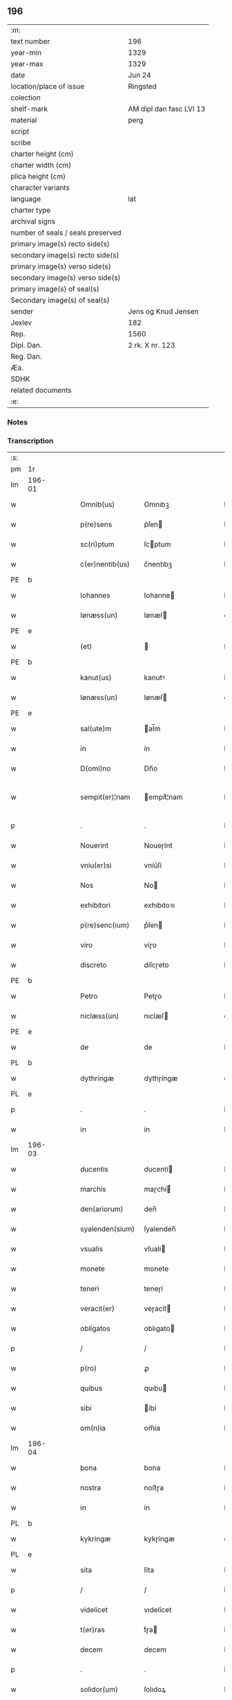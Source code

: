 ** 196

| :m:                               |                         |
| text number                       | 196                     |
| year-min                          | 1329                    |
| year-max                          | 1329                    |
| date                              | Jun 24                  |
| location/place of issue           | Ringsted                |
| colection                         |                         |
| shelf-mark                        | AM dipl dan fasc LVI 13 |
| material                          | perg                    |
| script                            |                         |
| scribe                            |                         |
| charter height (cm)               |                         |
| charter width (cm)                |                         |
| plica height (cm)                 |                         |
| character variants                |                         |
| language                          | lat                     |
| charter type                      |                         |
| archival signs                    |                         |
| number of seals / seals preserved |                         |
| primary image(s) recto side(s)    |                         |
| secondary image(s) recto side(s)  |                         |
| primary image(s) verso side(s)    |                         |
| secondary image(s) verso side(s)  |                         |
| primary image(s) of seal(s)       |                         |
| Secondary image(s) of seal(s)     |                         |
| sender                            | Jens og Knud Jensen     |
| Jexlev                            | 182                     |
| Rep.                              | 1560                    |
| Dipl. Dan.                        | 2 rk. X nr. 123         |
| Reg. Dan.                         |                         |
| Æa.                               |                         |
| SDHK                              |                         |
| related documents                 |                         |
| :e:                               |                         |

*** Notes


*** Transcription
| :s: |        |   |   |   |   |                  |             |   |   |   |   |     |   |   |   |               |
| pm  | 1r     |   |   |   |   |                  |             |   |   |   |   |     |   |   |   |               |
| lm  | 196-01 |   |   |   |   |                  |             |   |   |   |   |     |   |   |   |               |
| w   |        |   |   |   |   | Omnib(us)        | Omnıbꝫ      |   |   |   |   | lat |   |   |   |        196-01 |
| w   |        |   |   |   |   | p(re)sens        | p͛ſen       |   |   |   |   | lat |   |   |   |        196-01 |
| w   |        |   |   |   |   | sc(ri)ptum       | ſcptum     |   |   |   |   | lat |   |   |   |        196-01 |
| w   |        |   |   |   |   | c(er)nentib(us)  | c͛nentıbꝫ    |   |   |   |   | lat |   |   |   |        196-01 |
| PE  | b      |   |   |   |   |                  |             |   |   |   |   |     |   |   |   |               |
| w   |        |   |   |   |   | Iohannes         | Iohanne    |   |   |   |   | lat |   |   |   |        196-01 |
| w   |        |   |   |   |   | Iønæss(un)       | Iønæſ      |   |   |   |   | dan |   |   |   |        196-01 |
| PE  | e      |   |   |   |   |                  |             |   |   |   |   |     |   |   |   |               |
| w   |        |   |   |   |   | (et)             |            |   |   |   |   | lat |   |   |   |        196-01 |
| PE  | b      |   |   |   |   |                  |             |   |   |   |   |     |   |   |   |               |
| w   |        |   |   |   |   | kanut(us)        | kanutꝰ      |   |   |   |   | lat |   |   |   |        196-01 |
| w   |        |   |   |   |   | Iønæss(un)       | Iønæſ      |   |   |   |   | dan |   |   |   |        196-01 |
| PE  | e      |   |   |   |   |                  |             |   |   |   |   |     |   |   |   |               |
| w   |        |   |   |   |   | sal(ute)m        | al̅m        |   |   |   |   | lat |   |   |   |        196-01 |
| w   |        |   |   |   |   | in               | ín          |   |   |   |   | lat |   |   |   |        196-01 |
| w   |        |   |   |   |   | D(omi)no         | Dn̅o         |   |   |   |   | lat |   |   |   |        196-01 |
| w   |        |   |   |   |   | sempit(er)¦nam   | empít͛¦nam  |   |   |   |   | lat |   |   |   | 196-01—196-02 |
| p   |        |   |   |   |   | .                | .           |   |   |   |   | lat |   |   |   |        196-02 |
| w   |        |   |   |   |   | Nouerint         | Noueɼínt    |   |   |   |   | lat |   |   |   |        196-02 |
| w   |        |   |   |   |   | vniu(er)si       | vníu͛ſí      |   |   |   |   | lat |   |   |   |        196-02 |
| w   |        |   |   |   |   | Nos              | No         |   |   |   |   | lat |   |   |   |        196-02 |
| w   |        |   |   |   |   | exhibitori       | exhıbıtoꝛı  |   |   |   |   | lat |   |   |   |        196-02 |
| w   |        |   |   |   |   | p(re)senc(ium)   | p͛ſen       |   |   |   |   | lat |   |   |   |        196-02 |
| w   |        |   |   |   |   | viro             | víɼo        |   |   |   |   | lat |   |   |   |        196-02 |
| w   |        |   |   |   |   | discreto         | díſcɼeto    |   |   |   |   | lat |   |   |   |        196-02 |
| PE  | b      |   |   |   |   |                  |             |   |   |   |   |     |   |   |   |               |
| w   |        |   |   |   |   | Petro            | Petɼo       |   |   |   |   | lat |   |   |   |        196-02 |
| w   |        |   |   |   |   | niclæss(un)      | nıclæſ     |   |   |   |   | dan |   |   |   |        196-02 |
| PE  | e      |   |   |   |   |                  |             |   |   |   |   |     |   |   |   |               |
| w   |        |   |   |   |   | de               | de          |   |   |   |   | lat |   |   |   |        196-02 |
| PL  | b      |   |   |   |   |                  |             |   |   |   |   |     |   |   |   |               |
| w   |        |   |   |   |   | dythringæ        | dythɼíngæ   |   |   |   |   | dan |   |   |   |        196-02 |
| PL  | e      |   |   |   |   |                  |             |   |   |   |   |     |   |   |   |               |
| p   |        |   |   |   |   | .                | .           |   |   |   |   | lat |   |   |   |        196-02 |
| w   |        |   |   |   |   | in               | ín          |   |   |   |   | lat |   |   |   |        196-02 |
| lm  | 196-03 |   |   |   |   |                  |             |   |   |   |   |     |   |   |   |               |
| w   |        |   |   |   |   | ducentis         | ducentí    |   |   |   |   | lat |   |   |   |        196-03 |
| w   |        |   |   |   |   | marchis          | maɼchí     |   |   |   |   | lat |   |   |   |        196-03 |
| w   |        |   |   |   |   | den(ariorum)     | den̅         |   |   |   |   | lat |   |   |   |        196-03 |
| w   |        |   |   |   |   | syalenden(sium)  | ſyalenden̅   |   |   |   |   | lat |   |   |   |        196-03 |
| w   |        |   |   |   |   | vsualis          | vſualí     |   |   |   |   | lat |   |   |   |        196-03 |
| w   |        |   |   |   |   | monete           | monete      |   |   |   |   | lat |   |   |   |        196-03 |
| w   |        |   |   |   |   | teneri           | teneɼí      |   |   |   |   | lat |   |   |   |        196-03 |
| w   |        |   |   |   |   | veracit(er)      | veɼacít    |   |   |   |   | lat |   |   |   |        196-03 |
| w   |        |   |   |   |   | obligatos        | oblıgato   |   |   |   |   | lat |   |   |   |        196-03 |
| p   |        |   |   |   |   | /                | /           |   |   |   |   | lat |   |   |   |        196-03 |
| w   |        |   |   |   |   | p(ro)            | ꝓ           |   |   |   |   | lat |   |   |   |        196-03 |
| w   |        |   |   |   |   | quibus           | quıbu      |   |   |   |   | lat |   |   |   |        196-03 |
| w   |        |   |   |   |   | sibi             | íbí        |   |   |   |   | lat |   |   |   |        196-03 |
| w   |        |   |   |   |   | om(n)ia          | om̅ía        |   |   |   |   | lat |   |   |   |        196-03 |
| lm  | 196-04 |   |   |   |   |                  |             |   |   |   |   |     |   |   |   |               |
| w   |        |   |   |   |   | bona             | bona        |   |   |   |   | lat |   |   |   |        196-04 |
| w   |        |   |   |   |   | nostra           | noﬅɼa       |   |   |   |   | lat |   |   |   |        196-04 |
| w   |        |   |   |   |   | in               | ín          |   |   |   |   | lat |   |   |   |        196-04 |
| PL  | b      |   |   |   |   |                  |             |   |   |   |   |     |   |   |   |               |
| w   |        |   |   |   |   | kykringæ         | kykɼíngæ    |   |   |   |   | dan |   |   |   |        196-04 |
| PL  | e      |   |   |   |   |                  |             |   |   |   |   |     |   |   |   |               |
| w   |        |   |   |   |   | sita             | ſíta        |   |   |   |   | lat |   |   |   |        196-04 |
| p   |        |   |   |   |   | /                | /           |   |   |   |   | lat |   |   |   |        196-04 |
| w   |        |   |   |   |   | videlicet        | vıdelícet   |   |   |   |   | lat |   |   |   |        196-04 |
| w   |        |   |   |   |   | t(er)ras         | t͛ɼa        |   |   |   |   | lat |   |   |   |        196-04 |
| w   |        |   |   |   |   | decem            | decem       |   |   |   |   | lat |   |   |   |        196-04 |
| p   |        |   |   |   |   | .                | .           |   |   |   |   | lat |   |   |   |        196-04 |
| w   |        |   |   |   |   | solidor(um)      | ſolıdoꝝ     |   |   |   |   | lat |   |   |   |        196-04 |
| p   |        |   |   |   |   | /                | /           |   |   |   |   | lat |   |   |   |        196-04 |
| w   |        |   |   |   |   | (et)             |            |   |   |   |   | lat |   |   |   |        196-04 |
| w   |        |   |   |   |   | trium            | tɼíum       |   |   |   |   | lat |   |   |   |        196-04 |
| w   |        |   |   |   |   | denarior(um)     | denaɼíoꝝ    |   |   |   |   | lat |   |   |   |        196-04 |
| w   |        |   |   |   |   | cu(m)            | cu̅          |   |   |   |   | lat |   |   |   |        196-04 |
| w   |        |   |   |   |   | d(imid)io        | ío         |   |   |   |   | lat |   |   |   |        196-04 |
| w   |        |   |   |   |   | den(ario)        | den̅         |   |   |   |   | lat |   |   |   |        196-04 |
| lm  | 196-05 |   |   |   |   |                  |             |   |   |   |   |     |   |   |   |               |
| w   |        |   |   |   |   | in               | ín          |   |   |   |   | lat |   |   |   |        196-05 |
| w   |        |   |   |   |   | censu            | cenſu       |   |   |   |   | lat |   |   |   |        196-05 |
| p   |        |   |   |   |   | /                | /           |   |   |   |   | lat |   |   |   |        196-05 |
| w   |        |   |   |   |   | cu(m)            | cu̅          |   |   |   |   | lat |   |   |   |        196-05 |
| w   |        |   |   |   |   | om(n)ib(us)      | om̅íbꝫ       |   |   |   |   | lat |   |   |   |        196-05 |
| w   |        |   |   |   |   | (et)             |            |   |   |   |   | lat |   |   |   |        196-05 |
| w   |        |   |   |   |   | sing(u)lis       | íngl̅í     |   |   |   |   | lat |   |   |   |        196-05 |
| w   |        |   |   |   |   | suis             | uí        |   |   |   |   | lat |   |   |   |        196-05 |
| w   |        |   |   |   |   | p(er)tinenciis   | p̲tínencíı  |   |   |   |   | lat |   |   |   |        196-05 |
| w   |        |   |   |   |   | mobilib(us)      | mobílíbꝫ    |   |   |   |   | lat |   |   |   |        196-05 |
| w   |        |   |   |   |   | (et)             |            |   |   |   |   | lat |   |   |   |        196-05 |
| w   |        |   |   |   |   | immobilib(us)    | ímmobılıbꝫ  |   |   |   |   | lat |   |   |   |        196-05 |
| w   |        |   |   |   |   | quibuscumq(ue)   | quıbuſcumqꝫ |   |   |   |   | lat |   |   |   |        196-05 |
| p   |        |   |   |   |   | /                | /           |   |   |   |   | lat |   |   |   |        196-05 |
| w   |        |   |   |   |   | impigneram(us)   | ímpıgneramꝰ |   |   |   |   | lat |   |   |   |        196-05 |
| lm  | 196-06 |   |   |   |   |                  |             |   |   |   |   |     |   |   |   |               |
| w   |        |   |   |   |   | p(er)            | p̲           |   |   |   |   | lat |   |   |   |        196-06 |
| w   |        |   |   |   |   | p(rese)ntes      | pn̅te       |   |   |   |   | lat |   |   |   |        196-06 |
| p   |        |   |   |   |   | /                | /           |   |   |   |   | lat |   |   |   |        196-06 |
| w   |        |   |   |   |   | in               | ín          |   |   |   |   | lat |   |   |   |        196-06 |
| w   |        |   |   |   |   | p(ro)ximo        | ꝓxímo       |   |   |   |   | lat |   |   |   |        196-06 |
| w   |        |   |   |   |   | placito          | placíto     |   |   |   |   | lat |   |   |   |        196-06 |
| w   |        |   |   |   |   | ante             | ante        |   |   |   |   | lat |   |   |   |        196-06 |
| w   |        |   |   |   |   | p(ro)ximu(m)     | ꝓxímu̅       |   |   |   |   | lat |   |   |   |        196-06 |
| w   |        |   |   |   |   | instans          | ınﬅan      |   |   |   |   | lat |   |   |   |        196-06 |
| w   |        |   |   |   |   | festum           | feﬅu       |   |   |   |   | lat |   |   |   |        196-06 |
| w   |        |   |   |   |   | o(mn)i(u)m       | o̅ím         |   |   |   |   | lat |   |   |   |        196-06 |
| w   |        |   |   |   |   | s(an)c(t)or(um)  | ſc̅oꝝ        |   |   |   |   | lat |   |   |   |        196-06 |
| p   |        |   |   |   |   | /                | /           |   |   |   |   | lat |   |   |   |        196-06 |
| w   |        |   |   |   |   | p(ro)            | ꝓ           |   |   |   |   | lat |   |   |   |        196-06 |
| w   |        |   |   |   |   | ip(s)is          | íp̅í        |   |   |   |   | lat |   |   |   |        196-06 |
| w   |        |   |   |   |   | Denar(iis)       | Dena       |   |   |   |   | lat |   |   |   |        196-06 |
| w   |        |   |   |   |   | integre          | ıntegɼe     |   |   |   |   | lat |   |   |   |        196-06 |
| lm  | 196-07 |   |   |   |   |                  |             |   |   |   |   |     |   |   |   |               |
| w   |        |   |   |   |   | Redimenda        | Redímenda   |   |   |   |   | lat |   |   |   |        196-07 |
| p   |        |   |   |   |   | /                | /           |   |   |   |   | lat |   |   |   |        196-07 |
| w   |        |   |   |   |   | Ita              | Ita         |   |   |   |   | lat |   |   |   |        196-07 |
| w   |        |   |   |   |   | videlicet        | vídelícet   |   |   |   |   | lat |   |   |   |        196-07 |
| w   |        |   |   |   |   | q(uod)           | ꝙ           |   |   |   |   | lat |   |   |   |        196-07 |
| w   |        |   |   |   |   | Idem             | Idem        |   |   |   |   | lat |   |   |   |        196-07 |
| PE  | b      |   |   |   |   |                  |             |   |   |   |   |     |   |   |   |               |
| w   |        |   |   |   |   | Petr(us)         | Petɼꝰ       |   |   |   |   | lat |   |   |   |        196-07 |
| PE  | e      |   |   |   |   |                  |             |   |   |   |   |     |   |   |   |               |
| w   |        |   |   |   |   | ip(s)a           | íp̅a         |   |   |   |   | lat |   |   |   |        196-07 |
| w   |        |   |   |   |   | bona             | bona        |   |   |   |   | lat |   |   |   |        196-07 |
| w   |        |   |   |   |   | in               | ín          |   |   |   |   | lat |   |   |   |        196-07 |
| w   |        |   |   |   |   | sua              | ua         |   |   |   |   | lat |   |   |   |        196-07 |
| w   |        |   |   |   |   | libere           | lıbeɼe      |   |   |   |   | lat |   |   |   |        196-07 |
| w   |        |   |   |   |   | habeat           | habeat      |   |   |   |   | lat |   |   |   |        196-07 |
| w   |        |   |   |   |   | ordinac(i)o(n)e  | oꝛdınac̅oe   |   |   |   |   | lat |   |   |   |        196-07 |
| w   |        |   |   |   |   | a                | a           |   |   |   |   | lat |   |   |   |        196-07 |
| w   |        |   |   |   |   | p(rese)nti       | pn̅tí        |   |   |   |   | lat |   |   |   |        196-07 |
| lm  | 196-08 |   |   |   |   |                  |             |   |   |   |   |     |   |   |   |               |
| w   |        |   |   |   |   | die              | díe         |   |   |   |   | lat |   |   |   |        196-08 |
| w   |        |   |   |   |   | (et)             |            |   |   |   |   | lat |   |   |   |        196-08 |
| w   |        |   |   |   |   | vsq(ue)          | vſqꝫ        |   |   |   |   | lat |   |   |   |        196-08 |
| w   |        |   |   |   |   | ab               | ab          |   |   |   |   | lat |   |   |   |        196-08 |
| w   |        |   |   |   |   | ip(s)o           | íp̅o         |   |   |   |   | lat |   |   |   |        196-08 |
| w   |        |   |   |   |   | p(ro)            | ꝓ           |   |   |   |   | lat |   |   |   |        196-08 |
| w   |        |   |   |   |   | p(re)scripta     | p͛ſcɼıpta    |   |   |   |   | lat |   |   |   |        196-08 |
| w   |        |   |   |   |   | su(m)ma          | ſu̅ma        |   |   |   |   | lat |   |   |   |        196-08 |
| w   |        |   |   |   |   | Redimant(ur)     | Redímant   |   |   |   |   | lat |   |   |   |        196-08 |
| p   |        |   |   |   |   | /                | /           |   |   |   |   | lat |   |   |   |        196-08 |
| w   |        |   |   |   |   | fructus q(ue)    | fɼuu qꝫ   |   |   |   |   | lat |   |   |   |        196-08 |
| w   |        |   |   |   |   | ip(s)or(um)      | íp̅oꝝ        |   |   |   |   | lat |   |   |   |        196-08 |
| w   |        |   |   |   |   | bonor(um)        | bonoꝝ       |   |   |   |   | lat |   |   |   |        196-08 |
| w   |        |   |   |   |   | vna              | vna         |   |   |   |   | lat |   |   |   |        196-08 |
| w   |        |   |   |   |   | cu(m)            | cu̅          |   |   |   |   | lat |   |   |   |        196-08 |
| w   |        |   |   |   |   | denariis         | denaɼíí    |   |   |   |   | lat |   |   |   |        196-08 |
| w   |        |   |   |   |   | suis             | uí        |   |   |   |   | lat |   |   |   |        196-08 |
| lm  | 196-09 |   |   |   |   |                  |             |   |   |   |   |     |   |   |   |               |
| w   |        |   |   |   |   | in               | ín          |   |   |   |   | lat |   |   |   |        196-09 |
| w   |        |   |   |   |   | ip(s)o           | íp̅o         |   |   |   |   | lat |   |   |   |        196-09 |
| w   |        |   |   |   |   | t(er)mino        | t͛míno       |   |   |   |   | lat |   |   |   |        196-09 |
| p   |        |   |   |   |   | /                | /           |   |   |   |   | lat |   |   |   |        196-09 |
| w   |        |   |   |   |   | si               | í          |   |   |   |   | lat |   |   |   |        196-09 |
| w   |        |   |   |   |   | Redempta         | Redempta    |   |   |   |   | lat |   |   |   |        196-09 |
| w   |        |   |   |   |   | fu(er)int        | fu͛ínt       |   |   |   |   | lat |   |   |   |        196-09 |
| p   |        |   |   |   |   | /                | /           |   |   |   |   | lat |   |   |   |        196-09 |
| w   |        |   |   |   |   | p(er)cip(er)e    | p̲cíp̲e       |   |   |   |   | lat |   |   |   |        196-09 |
| w   |        |   |   |   |   | !d(e)eneat(ur)¡  | !eneat¡   |   |   |   |   | lat |   |   |   |        196-09 |
| p   |        |   |   |   |   | /                | /           |   |   |   |   | lat |   |   |   |        196-09 |
| w   |        |   |   |   |   | Si               | í          |   |   |   |   | lat |   |   |   |        196-09 |
| w   |        |   |   |   |   | vero             | vero        |   |   |   |   | lat |   |   |   |        196-09 |
| w   |        |   |   |   |   | in               | ín          |   |   |   |   | lat |   |   |   |        196-09 |
| w   |        |   |   |   |   | ip(s)o           | íp̅o         |   |   |   |   | lat |   |   |   |        196-09 |
| w   |        |   |   |   |   | t(er)mino        | t͛míno       |   |   |   |   | lat |   |   |   |        196-09 |
| w   |        |   |   |   |   | Redempta         | Redempta    |   |   |   |   | lat |   |   |   |        196-09 |
| w   |        |   |   |   |   | non              | non         |   |   |   |   | lat |   |   |   |        196-09 |
| w   |        |   |   |   |   | fu(er)int        | fu͛ínt       |   |   |   |   | lat |   |   |   |        196-09 |
| lm  | 196-10 |   |   |   |   |                  |             |   |   |   |   |     |   |   |   |               |
| w   |        |   |   |   |   | extunc           | extunc      |   |   |   |   | lat |   |   |   |        196-10 |
| w   |        |   |   |   |   | eorund(em)       | eoꝛun      |   |   |   |   | lat |   |   |   |        196-10 |
| w   |        |   |   |   |   | fructus          | fruu      |   |   |   |   | lat |   |   |   |        196-10 |
| w   |        |   |   |   |   | sing(u)los       | íngl̅o     |   |   |   |   | lat |   |   |   |        196-10 |
| w   |        |   |   |   |   | tam              | tam         |   |   |   |   | lat |   |   |   |        196-10 |
| w   |        |   |   |   |   | anno             | anno        |   |   |   |   | lat |   |   |   |        196-10 |
| w   |        |   |   |   |   | Redempc(i)o(n)is | Redempc̅oí  |   |   |   |   | lat |   |   |   |        196-10 |
| p   |        |   |   |   |   | /                | /           |   |   |   |   | lat |   |   |   |        196-10 |
| w   |        |   |   |   |   | q(uam)           | ꝙᷓ           |   |   |   |   | lat |   |   |   |        196-10 |
| w   |        |   |   |   |   | annis            | anní       |   |   |   |   | lat |   |   |   |        196-10 |
| w   |        |   |   |   |   | sing(u)lis       | íngl̅í     |   |   |   |   | lat |   |   |   |        196-10 |
| w   |        |   |   |   |   | intermediis      | íntermedíí |   |   |   |   | lat |   |   |   |        196-10 |
| p   |        |   |   |   |   | .                | .           |   |   |   |   | lat |   |   |   |        196-10 |
| w   |        |   |   |   |   | Donec            | Donec       |   |   |   |   | lat |   |   |   |        196-10 |
| lm  | 196-11 |   |   |   |   |                  |             |   |   |   |   |     |   |   |   |               |
| w   |        |   |   |   |   | ip(s)o           | ıp̅o         |   |   |   |   | lat |   |   |   |        196-11 |
| p   |        |   |   |   |   | .                | .           |   |   |   |   | lat |   |   |   |        196-11 |
| w   |        |   |   |   |   | t(er)mino        | t͛míno       |   |   |   |   | lat |   |   |   |        196-11 |
| w   |        |   |   |   |   | o(mn)i(u)m       | o̅í         |   |   |   |   | lat |   |   |   |        196-11 |
| w   |        |   |   |   |   | s(an)c(t)or(um)  | c̅oꝝ        |   |   |   |   | lat |   |   |   |        196-11 |
| w   |        |   |   |   |   | legalit(er)      | legalít    |   |   |   |   | lat |   |   |   |        196-11 |
| w   |        |   |   |   |   | Redimant(ur)     | Redímant   |   |   |   |   | lat |   |   |   |        196-11 |
| p   |        |   |   |   |   | /                | /           |   |   |   |   | lat |   |   |   |        196-11 |
| w   |        |   |   |   |   | idem             | ıde        |   |   |   |   | lat |   |   |   |        196-11 |
| PE  | b      |   |   |   |   |                  |             |   |   |   |   |     |   |   |   |               |
| w   |        |   |   |   |   | Petr(us)         | Petɼꝰ       |   |   |   |   | lat |   |   |   |        196-11 |
| PE  | e      |   |   |   |   |                  |             |   |   |   |   |     |   |   |   |               |
| w   |        |   |   |   |   | p(er)cipiat      | p̲cípíat     |   |   |   |   | lat |   |   |   |        196-11 |
| w   |        |   |   |   |   | in               | ín          |   |   |   |   | lat |   |   |   |        196-11 |
| p   |        |   |   |   |   | .                | .           |   |   |   |   | lat |   |   |   |        196-11 |
| w   |        |   |   |   |   | Sortem           | oꝛte      |   |   |   |   | lat |   |   |   |        196-11 |
| w   |        |   |   |   |   | p(ri)ncipalis    | pncípalí  |   |   |   |   | lat |   |   |   |        196-11 |
| w   |        |   |   |   |   | debiti           | debítí      |   |   |   |   | lat |   |   |   |        196-11 |
| w   |        |   |   |   |   | mi¦nime          | mí¦níme     |   |   |   |   | lat |   |   |   | 196-11—196-12 |
| w   |        |   |   |   |   | computandos      | ᴄomputando |   |   |   |   | lat |   |   |   |        196-12 |
| p   |        |   |   |   |   | .                | .           |   |   |   |   | lat |   |   |   |        196-12 |
| w   |        |   |   |   |   | Jn               | Jn          |   |   |   |   | lat |   |   |   |        196-12 |
| w   |        |   |   |   |   | Cuius            | Cuíu       |   |   |   |   | lat |   |   |   |        196-12 |
| w   |        |   |   |   |   | Rei              | Reí         |   |   |   |   | lat |   |   |   |        196-12 |
| w   |        |   |   |   |   | Testimo(nium)    | ᴛeﬅímoͫ      |   |   |   |   | lat |   |   |   |        196-12 |
| w   |        |   |   |   |   | sigilla          | ígílla     |   |   |   |   | lat |   |   |   |        196-12 |
| w   |        |   |   |   |   | n(ost)ra         | nɼ̅a         |   |   |   |   | lat |   |   |   |        196-12 |
| w   |        |   |   |   |   | p(rese)ntib(us)  | pn̅tıbꝫ      |   |   |   |   | lat |   |   |   |        196-12 |
| w   |        |   |   |   |   | s(un)t           | ﬅ          |   |   |   |   | lat |   |   |   |        196-12 |
| w   |        |   |   |   |   | appensa          | aenſa      |   |   |   |   | lat |   |   |   |        196-12 |
| p   |        |   |   |   |   | .                | .           |   |   |   |   | lat |   |   |   |        196-12 |
| w   |        |   |   |   |   | Datum            | Datum       |   |   |   |   | lat |   |   |   |        196-12 |
| PL  | b      |   |   |   |   |                  |             |   |   |   |   |     |   |   |   |               |
| w   |        |   |   |   |   | Ring¦stadis      | Ríng¦ﬅadí  |   |   |   |   | lat |   |   |   | 196-12—196-13 |
| PL  | e      |   |   |   |   |                  |             |   |   |   |   |     |   |   |   |               |
| w   |        |   |   |   |   | anno             | Anno        |   |   |   |   | lat |   |   |   |        196-13 |
| w   |        |   |   |   |   | D(omi)nj         | Dn̅         |   |   |   |   | lat |   |   |   |        196-13 |
| w   |        |   |   |   |   | mill(esim)o      | ıll̅o       |   |   |   |   | lat |   |   |   |        196-13 |
| p   |        |   |   |   |   | .                | .           |   |   |   |   | lat |   |   |   |        196-13 |
| n   |        |   |   |   |   | ccᴄͦ              | ᴄᴄͦᴄ         |   |   |   |   | lat |   |   |   |        196-13 |
| p   |        |   |   |   |   | .                | .           |   |   |   |   | lat |   |   |   |        196-13 |
| w   |        |   |   |   |   | vicesimo         | víceſímo    |   |   |   |   | lat |   |   |   |        196-13 |
| w   |        |   |   |   |   | nono             | nono        |   |   |   |   | lat |   |   |   |        196-13 |
| p   |        |   |   |   |   | .                | .           |   |   |   |   | lat |   |   |   |        196-13 |
| w   |        |   |   |   |   | in               | ín          |   |   |   |   | lat |   |   |   |        196-13 |
| w   |        |   |   |   |   | Die              | Díe         |   |   |   |   | lat |   |   |   |        196-13 |
| w   |        |   |   |   |   | natiuitatis      | atíuítatí |   |   |   |   | lat |   |   |   |        196-13 |
| w   |        |   |   |   |   | b(eat)j          | b̅          |   |   |   |   | lat |   |   |   |        196-13 |
| w   |        |   |   |   |   | Iohannis         | Iohanní    |   |   |   |   | lat |   |   |   |        196-13 |
| w   |        |   |   |   |   | baptiste         | baptıﬅe     |   |   |   |   | lat |   |   |   |        196-13 |
| p   |        |   |   |   |   | .                | .           |   |   |   |   | lat |   |   |   |        196-13 |
| :e: |        |   |   |   |   |                  |             |   |   |   |   |     |   |   |   |               |
